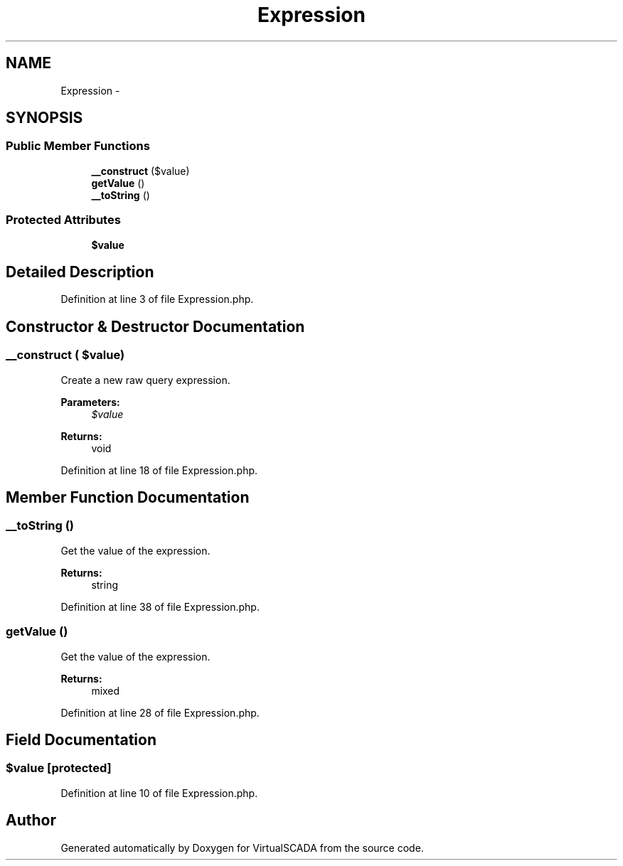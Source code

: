 .TH "Expression" 3 "Tue Apr 14 2015" "Version 1.0" "VirtualSCADA" \" -*- nroff -*-
.ad l
.nh
.SH NAME
Expression \- 
.SH SYNOPSIS
.br
.PP
.SS "Public Member Functions"

.in +1c
.ti -1c
.RI "\fB__construct\fP ($value)"
.br
.ti -1c
.RI "\fBgetValue\fP ()"
.br
.ti -1c
.RI "\fB__toString\fP ()"
.br
.in -1c
.SS "Protected Attributes"

.in +1c
.ti -1c
.RI "\fB$value\fP"
.br
.in -1c
.SH "Detailed Description"
.PP 
Definition at line 3 of file Expression\&.php\&.
.SH "Constructor & Destructor Documentation"
.PP 
.SS "__construct ( $value)"
Create a new raw query expression\&.
.PP
\fBParameters:\fP
.RS 4
\fI$value\fP 
.RE
.PP
\fBReturns:\fP
.RS 4
void 
.RE
.PP

.PP
Definition at line 18 of file Expression\&.php\&.
.SH "Member Function Documentation"
.PP 
.SS "__toString ()"
Get the value of the expression\&.
.PP
\fBReturns:\fP
.RS 4
string 
.RE
.PP

.PP
Definition at line 38 of file Expression\&.php\&.
.SS "getValue ()"
Get the value of the expression\&.
.PP
\fBReturns:\fP
.RS 4
mixed 
.RE
.PP

.PP
Definition at line 28 of file Expression\&.php\&.
.SH "Field Documentation"
.PP 
.SS "$value\fC [protected]\fP"

.PP
Definition at line 10 of file Expression\&.php\&.

.SH "Author"
.PP 
Generated automatically by Doxygen for VirtualSCADA from the source code\&.

